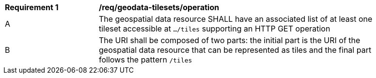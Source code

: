 [[req_geodata-tilesets_operation]]
[width="90%",cols="2,6a"]
|===
^|*Requirement {counter:req-id}* |*/req/geodata-tilesets/operation*
^|A |The geospatial data resource SHALL have an associated list of at least one tileset accessible at `.../tiles` supporting an HTTP GET operation
^|B |The URI shall be composed of two parts: the initial part is the URI of the geospatial data resource that can be represented as tiles and the final part follows the pattern `/tiles`
|===
